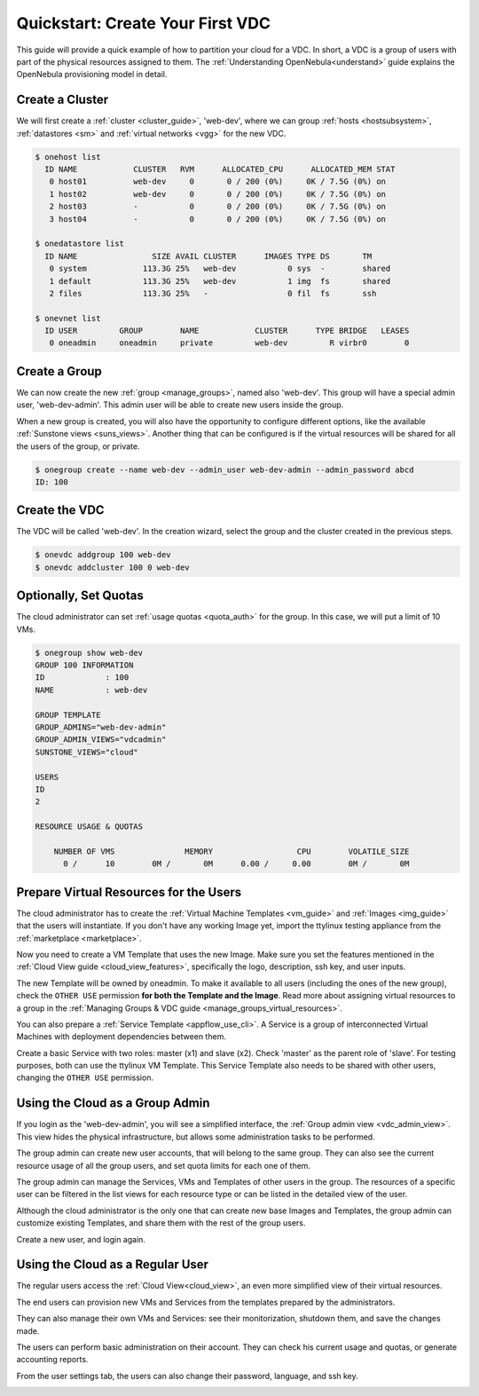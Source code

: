 .. _qs_vdc:

===================================================
Quickstart: Create Your First VDC
===================================================

This guide will provide a quick example of how to partition your cloud for a VDC. In short, a VDC is a group of users with part of the physical resources assigned to them. The :ref:`Understanding OpenNebula<understand>` guide explains the OpenNebula provisioning model in detail.


Create a Cluster
================================================================================

We will first create a :ref:`cluster <cluster_guide>`, 'web-dev', where we can group :ref:`hosts <hostsubsystem>`, :ref:`datastores <sm>` and :ref:`virtual networks <vgg>` for the new VDC.

.. code::

    $ onehost list
      ID NAME            CLUSTER   RVM      ALLOCATED_CPU      ALLOCATED_MEM STAT
       0 host01          web-dev     0       0 / 200 (0%)     0K / 7.5G (0%) on
       1 host02          web-dev     0       0 / 200 (0%)     0K / 7.5G (0%) on
       2 host03          -           0       0 / 200 (0%)     0K / 7.5G (0%) on
       3 host04          -           0       0 / 200 (0%)     0K / 7.5G (0%) on

    $ onedatastore list
      ID NAME                SIZE AVAIL CLUSTER      IMAGES TYPE DS       TM
       0 system            113.3G 25%   web-dev           0 sys  -        shared
       1 default           113.3G 25%   web-dev           1 img  fs       shared
       2 files             113.3G 25%   -                 0 fil  fs       ssh

    $ onevnet list
      ID USER         GROUP        NAME            CLUSTER      TYPE BRIDGE   LEASES
       0 oneadmin     oneadmin     private         web-dev         R virbr0        0

|qs_vdc1|

Create a Group
================================================================================

We can now create the new :ref:`group <manage_groups>`, named also 'web-dev'. This group will have a special admin user, 'web-dev-admin'. This admin user will be able to create new users inside the group.

When a new group is created, you will also have the opportunity to configure different options, like the available :ref:`Sunstone views <suns_views>`. Another thing that can be configured is if the virtual resources will be shared for all the users of the group, or private.

.. code::

    $ onegroup create --name web-dev --admin_user web-dev-admin --admin_password abcd
    ID: 100

|qs_vdc3|

Create the VDC
================================================================================

The VDC will be called 'web-dev'. In the creation wizard, select the group and the cluster created in the previous steps.

.. code::

    $ onevdc addgroup 100 web-dev
    $ onevdc addcluster 100 0 web-dev

|qs_vdc12|

|qs_vdc13|

Optionally, Set Quotas
================================================================================

The cloud administrator can set :ref:`usage quotas <quota_auth>` for the group. In this case, we will put a limit of 10 VMs.

.. code::

    $ onegroup show web-dev
    GROUP 100 INFORMATION
    ID             : 100
    NAME           : web-dev

    GROUP TEMPLATE
    GROUP_ADMINS="web-dev-admin"
    GROUP_ADMIN_VIEWS="vdcadmin"
    SUNSTONE_VIEWS="cloud"

    USERS
    ID
    2

    RESOURCE USAGE & QUOTAS

        NUMBER OF VMS               MEMORY                  CPU        VOLATILE_SIZE
          0 /      10        0M /       0M      0.00 /     0.00        0M /       0M

|qs_vdc4|

Prepare Virtual Resources for the Users
================================================================================

The cloud administrator has to create the :ref:`Virtual Machine Templates <vm_guide>` and :ref:`Images <img_guide>` that the users will instantiate. If you don't have any working Image yet, import the ttylinux testing appliance from the :ref:`marketplace <marketplace>`.

|qs_vdc8|

Now you need to create a VM Template that uses the new Image. Make sure you set the features mentioned in the :ref:`Cloud View guide <cloud_view_features>`, specifically the logo, description, ssh key, and user inputs.

The new Template will be owned by oneadmin. To make it available to all users (including the ones of the new group), check the ``OTHER USE`` permission **for both the Template and the Image**. Read more about assigning virtual resources to a group in the :ref:`Managing Groups & VDC guide <manage_groups_virtual_resources>`.

|qs_vdc9|

You can also prepare a :ref:`Service Template <appflow_use_cli>`. A Service is a group of interconnected Virtual Machines with deployment dependencies between them.

Create a basic Service with two roles: master (x1) and slave (x2). Check 'master' as the parent role of 'slave'. For testing purposes, both can use the ttylinux VM Template. This Service Template also needs to be shared with other users, changing the ``OTHER USE`` permission.

|qs_vdc11|

Using the Cloud as a Group Admin
================================================================================

If you login as the 'web-dev-admin', you will see a simplified interface, the :ref:`Group admin view <vdc_admin_view>`. This view hides the physical infrastructure, but allows some administration tasks to be performed.

|vdcadmin_dash|

The group admin can create new user accounts, that will belong to the same group. They can also see the current resource usage of all the group users, and set quota limits for each one of them.

|vdcadmin_create_user|

The group admin can manage the Services, VMs and Templates of other users in the group. The resources of a specific user can be filtered in the list views for each resource type or can be listed in the detailed view of the user.

|vdcadmin_user_info|

Although the cloud administrator is the only one that can create new base Images and Templates, the group admin can customize existing Templates, and share them with the rest of the group users.

|vdcadmin_save_vm|

Create a new user, and login again.

Using the Cloud as a Regular User
=========================================

The regular users access the :ref:`Cloud View<cloud_view>`, an even more simplified view of their virtual resources.

|cloud_dash|

The end users can provision new VMs and Services from the templates prepared by the administrators.

|cloud_create_vm|

They can also manage their own VMs and Services: see their monitorization, shutdown them, and save the changes made.

|cloud_service_info|

|cloud_vm_info|

The users can perform basic administration on their account. They can check his current usage and quotas, or generate accounting reports.

|cloud_user_acct|

From the user settings tab, the users can also change their password, language, and ssh key.

|cloud_user_settings|


.. |qs_vdc1| image:: /images/qs_vdc1.png
   :width: 100 %
.. |qs_vdc3| image:: /images/qs_vdc3.png
   :width: 100 %
.. |qs_vdc4| image:: /images/qs_vdc4.png
   :width: 100 %
.. |qs_vdc5| image:: /images/qs_vdc5.png
   :width: 100 %
.. |qs_vdc8| image:: /images/qs_vdc8.png
   :width: 100 %
.. |qs_vdc9| image:: /images/qs_vdc9.png
   :width: 100 %
.. |qs_vdc10| image:: /images/qs_vdc10.png
   :width: 100 %
.. |qs_vdc11| image:: /images/qs_vdc11.png
   :width: 100 %
.. |qs_vdc12| image:: /images/qs_vdc12.png
   :width: 100 %
.. |qs_vdc13| image:: /images/qs_vdc13.png
   :width: 100 %
.. |vdcadmin_dash| image:: /images/vdcadmin_dash.png
.. |vdcadmin_create_user| image:: /images/vdcadmin_create_user.png
.. |vdcadmin_user_info| image:: /images/vdcadmin_user_info.png
.. |vdcadmin_save_vm| image:: /images/vdcadmin_save_vm.png
.. |cloud_dash| image:: /images/cloud_dash.png
.. |cloud_service_info| image:: /images/cloud_service_info.png
.. |cloud_create_vm| image:: /images/cloud_create_vm.png
.. |cloud_vm_info| image:: /images/cloud_vm_info.png
.. |cloud_user_acct| image:: /images/cloud_user_acct.png
.. |cloud_user_settings| image:: /images/cloud_user_settings.png
